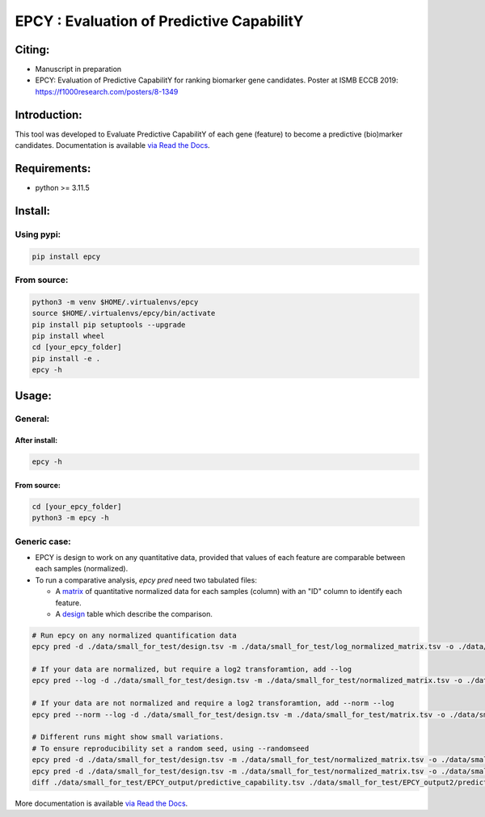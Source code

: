 ===========================================
EPCY :  Evaluation of Predictive CapabilitY
===========================================

+------------------------------------------------------------+------------------------------------------------------------------+
| .. image:: https://zenodo.org/badge/197271057.svg          | .. image:: https://img.shields.io/badge/python-3.11.5-blue.svg      |
|    :target: https://zenodo.org/doi/10.5281/zenodo.10407905 |    :target: https://www.python.org/downloads/release/python-3115/|
+------------------------------------------------------------+------------------------------------------------------------------+


-------
Citing:
-------
* Manuscript in preparation
* EPCY: Evaluation of Predictive CapabilitY for ranking biomarker gene candidates. Poster at ISMB ECCB 2019: https://f1000research.com/posters/8-1349

-------------
Introduction:
-------------

This tool was developed to Evaluate Predictive CapabilitY of each gene (feature) to become a predictive (bio)marker candidates.
Documentation is available `via Read the Docs <https://epcy.readthedocs.io/>`_.

-------------
Requirements:
-------------

* python >= 3.11.5

--------
Install:
--------

Using pypi:
-----------

.. code:: shell

  pip install epcy

From source:
------------
.. code:: shell

  python3 -m venv $HOME/.virtualenvs/epcy
  source $HOME/.virtualenvs/epcy/bin/activate
  pip install pip setuptools --upgrade
  pip install wheel
  cd [your_epcy_folder]
  pip install -e .
  epcy -h

------
Usage:
------

General:
--------

After install:
**************

.. code:: shell

  epcy -h

From source:
************

.. code:: shell

  cd [your_epcy_folder]
  python3 -m epcy -h

Generic case:
-------------

* EPCY is design to work on any quantitative data, provided that values of each feature are comparable between each samples (normalized).
* To run a comparative analysis, `epcy pred` need two tabulated files:

  * A `matrix`_ of quantitative normalized data for each samples (column) with an "ID" column to identify each feature.
  * A `design`_ table which describe the comparison.

.. _matrix: https://github.com/iric-soft/epcy/blob/master/data/small_for_test/normalized_matrix.tsv
.. _design: https://github.com/iric-soft/epcy/blob/master/data/small_for_test/design.tsv

.. code:: shell

  # Run epcy on any normalized quantification data
  epcy pred -d ./data/small_for_test/design.tsv -m ./data/small_for_test/log_normalized_matrix.tsv -o ./data/small_for_test/EPCY_output

  # If your data are normalized, but require a log2 transforamtion, add --log
  epcy pred --log -d ./data/small_for_test/design.tsv -m ./data/small_for_test/normalized_matrix.tsv -o ./data/small_for_test/EPCY_output

  # If your data are not normalized and require a log2 transforamtion, add --norm --log
  epcy pred --norm --log -d ./data/small_for_test/design.tsv -m ./data/small_for_test/matrix.tsv -o ./data/small_for_test/EPCY_output

  # Different runs might show small variations.
  # To ensure reproducibility set a random seed, using --randomseed
  epcy pred -d ./data/small_for_test/design.tsv -m ./data/small_for_test/normalized_matrix.tsv -o ./data/small_for_test/EPCY_output --randomseed 42
  epcy pred -d ./data/small_for_test/design.tsv -m ./data/small_for_test/normalized_matrix.tsv -o ./data/small_for_test/EPCY_output2 --randomseed 42
  diff ./data/small_for_test/EPCY_output/predictive_capability.tsv ./data/small_for_test/EPCY_output2/predictive_capability.tsv


More documentation is available `via Read the Docs <https://epcy.readthedocs.io/>`_.
